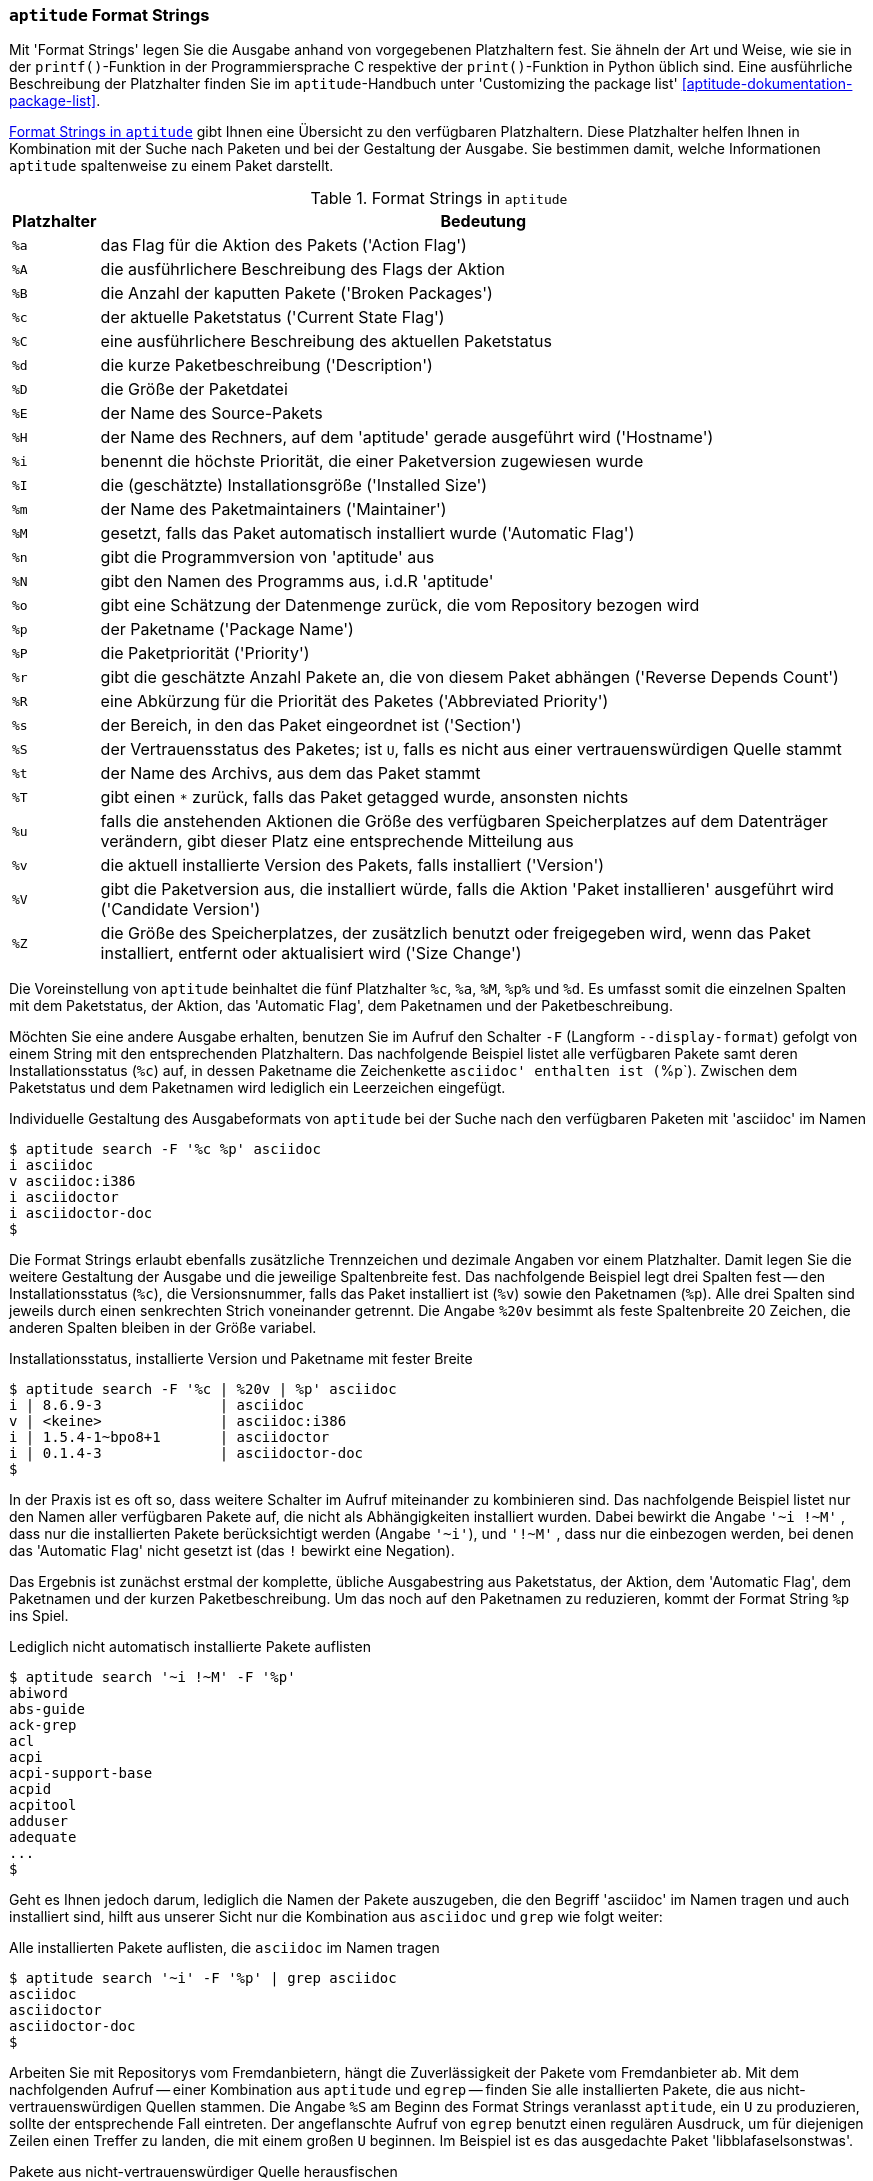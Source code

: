 // Datei: ./praxis/apt-und-aptitude-auf-die-eigenen-beduerfnisse-anpassen/aptitude-formatstrings.adoc

// Baustelle: Rohtext

[[aptitude-format-strings]]
=== `aptitude` Format Strings ===

// Stichworte für den Index
(((aptitude, Format Strings)))
(((aptitude, die Ausgabe mit Platzhaltern anpassen)))
Mit 'Format Strings' legen Sie die Ausgabe anhand von vorgegebenen
Platzhaltern fest. Sie ähneln der Art und Weise, wie sie in der
`printf()`-Funktion in der Programmiersprache C respektive der
`print()`-Funktion in Python üblich sind. Eine ausführliche Beschreibung
der Platzhalter finden Sie im `aptitude`-Handbuch unter 'Customizing the
package list' <<aptitude-dokumentation-package-list>>.

<<tab.aptitude-format-strings>> gibt Ihnen eine Übersicht zu den
verfügbaren Platzhaltern. Diese Platzhalter helfen Ihnen in Kombination
mit der Suche nach Paketen und bei der Gestaltung der Ausgabe. Sie
bestimmen damit, welche Informationen `aptitude` spaltenweise zu einem
Paket darstellt.

.Format Strings in `aptitude`
[frame="topbot",options="header",cols="1,9",id="tab.aptitude-format-strings"]
|====
| Platzhalter | Bedeutung
| `%a` | das Flag für die Aktion des Pakets ('Action Flag')
| `%A` | die ausführlichere Beschreibung des Flags der Aktion
| `%B` | die Anzahl der kaputten Pakete ('Broken Packages')
| `%c` | der aktuelle Paketstatus ('Current State Flag')
| `%C` | eine ausführlichere Beschreibung des aktuellen Paketstatus
| `%d` | die kurze Paketbeschreibung ('Description')
| `%D` | die Größe der Paketdatei
| `%E` | der Name des Source-Pakets
| `%H` | der Name des Rechners, auf dem 'aptitude' gerade ausgeführt wird ('Hostname')
| `%i` | benennt die höchste Priorität, die einer Paketversion zugewiesen wurde
| `%I` | die (geschätzte) Installationsgröße ('Installed Size')
| `%m` | der Name des Paketmaintainers ('Maintainer')
| `%M` | gesetzt, falls das Paket automatisch installiert wurde ('Automatic Flag')
| `%n` | gibt die Programmversion von 'aptitude' aus
| `%N` | gibt den Namen des Programms aus, i.d.R 'aptitude'
| `%o` | gibt eine Schätzung der Datenmenge zurück, die vom Repository bezogen wird
| `%p` | der Paketname ('Package Name')
| `%P` | die Paketpriorität ('Priority')
| `%r` | gibt die geschätzte Anzahl Pakete an, die von diesem Paket abhängen ('Reverse Depends Count')
| `%R` | eine Abkürzung für die Priorität des Paketes ('Abbreviated Priority')
| `%s` | der Bereich, in den das Paket eingeordnet ist ('Section')
| `%S` | der Vertrauensstatus des Paketes; ist `U`, falls es nicht aus einer vertrauenswürdigen Quelle stammt
| `%t` | der Name des Archivs, aus dem das Paket stammt
| `%T` | gibt einen `*` zurück, falls das Paket getagged wurde, ansonsten nichts
| `%u` | falls die anstehenden Aktionen die Größe des verfügbaren Speicherplatzes auf dem Datenträger verändern, gibt dieser Platz eine entsprechende Mitteilung aus
| `%v` | die aktuell installierte Version des Pakets, falls installiert ('Version')
| `%V` | gibt die Paketversion aus, die installiert würde, falls die Aktion 'Paket installieren' ausgeführt wird ('Candidate Version')
| `%Z` | die Größe des Speicherplatzes, der zusätzlich benutzt oder freigegeben wird, wenn das Paket installiert, entfernt oder aktualisiert wird ('Size Change')
|====

Die Voreinstellung von `aptitude` beinhaltet die fünf Platzhalter `%c`,
`%a`, `%M`, `%p%` und `%d`. Es umfasst somit die einzelnen Spalten mit
dem Paketstatus, der Aktion, das 'Automatic Flag', dem Paketnamen und
der Paketbeschreibung. 

// Stichworte für den Index
(((aptitude, Ausgabespalten festlegen)))
(((aptitude, die Ausgabe mit Platzhaltern anpassen)))
(((aptitude, search --display-format)))
(((aptitude, search -F)))
Möchten Sie eine andere Ausgabe erhalten, benutzen Sie im Aufruf den
Schalter `-F` (Langform `--display-format`) gefolgt von einem String mit
den entsprechenden Platzhaltern. Das nachfolgende Beispiel listet alle
verfügbaren Pakete samt deren Installationsstatus (`%c`) auf, in dessen
Paketname die Zeichenkette `asciidoc' enthalten ist (`%p`). Zwischen dem
Paketstatus und dem Paketnamen wird lediglich ein Leerzeichen eingefügt.

.Individuelle Gestaltung des Ausgabeformats von `aptitude` bei der Suche nach den verfügbaren Paketen mit 'asciidoc' im Namen
----
$ aptitude search -F '%c %p' asciidoc
i asciidoc
v asciidoc:i386
i asciidoctor
i asciidoctor-doc
$
----

// Stichworte für den Index
(((Paketversion anzeigen, verfügbare Pakete)))
Die Format Strings erlaubt ebenfalls zusätzliche Trennzeichen und
dezimale Angaben vor einem Platzhalter. Damit legen Sie die weitere
Gestaltung der Ausgabe und die jeweilige Spaltenbreite fest. Das
nachfolgende Beispiel legt drei Spalten fest -- den Installationsstatus
(`%c`), die Versionsnummer, falls das Paket installiert ist (`%v`) sowie
den Paketnamen (`%p`). Alle drei Spalten sind jeweils durch einen
senkrechten Strich voneinander getrennt. Die Angabe `%20v` besimmt
als feste Spaltenbreite 20 Zeichen, die anderen Spalten bleiben in der
Größe variabel.

.Installationsstatus, installierte Version und Paketname mit fester Breite
----
$ aptitude search -F '%c | %20v | %p' asciidoc
i | 8.6.9-3              | asciidoc
v | <keine>              | asciidoc:i386
i | 1.5.4-1~bpo8+1       | asciidoctor
i | 0.1.4-3              | asciidoctor-doc
$
----

// Stichworte für den Index
(((aptitude, search ?installed)))
(((aptitude, search ~i)))
// (((aptitude, search ~M)))
(((Paketmarkierungen, automatic)))
In der Praxis ist es oft so, dass weitere Schalter im Aufruf miteinander
zu kombinieren sind. Das nachfolgende Beispiel listet nur den Namen aller
verfügbaren Pakete auf, die nicht als Abhängigkeiten installiert wurden.
Dabei bewirkt die Angabe `'~i !~M'` , dass nur die installierten Pakete
berücksichtigt werden (Angabe `'~i'`), und `'!~M'` , dass nur die
einbezogen werden, bei denen das 'Automatic Flag' nicht gesetzt ist (das
`!` bewirkt eine Negation).

Das Ergebnis ist zunächst erstmal der komplette, übliche Ausgabestring
aus Paketstatus, der Aktion, dem 'Automatic Flag', dem Paketnamen und
der kurzen Paketbeschreibung. Um das noch auf den Paketnamen zu
reduzieren, kommt der Format String `%p` ins Spiel.

.Lediglich nicht automatisch installierte Pakete auflisten
----
$ aptitude search '~i !~M' -F '%p'
abiword
abs-guide
ack-grep
acl
acpi
acpi-support-base
acpid
acpitool
adduser
adequate
...
$
----

Geht es Ihnen jedoch darum, lediglich die Namen der Pakete auszugeben,
die den Begriff 'asciidoc' im Namen tragen und auch installiert sind,
hilft aus unserer Sicht nur die Kombination aus `asciidoc` und `grep`
wie folgt weiter:

.Alle installierten Pakete auflisten, die `asciidoc` im Namen tragen
----
$ aptitude search '~i' -F '%p' | grep asciidoc
asciidoc
asciidoctor
asciidoctor-doc
$
----

// Stichworte für den Index
(((Paketsuche, nach Paketen aus nicht-vertrauenswürdiger Quelle)))
Arbeiten Sie mit Repositorys vom Fremdanbietern, hängt die
Zuverlässigkeit der Pakete vom Fremdanbieter ab. Mit dem nachfolgenden
Aufruf -- einer Kombination aus `aptitude` und `egrep` -- finden Sie
alle installierten Pakete, die aus nicht-vertrauenswürdigen Quellen
stammen. Die Angabe `%S` am Beginn des Format Strings veranlasst
`aptitude`, ein `U` zu produzieren, sollte der entsprechende Fall
eintreten. Der angeflanschte Aufruf von `egrep` benutzt einen regulären
Ausdruck, um für diejenigen Zeilen einen Treffer zu landen, die mit
einem großen `U` beginnen. Im Beispiel ist es das ausgedachte Paket
'libblafaselsonstwas'.

.Pakete aus nicht-vertrauenswürdiger Quelle herausfischen
----
$ aptitude search '~i' -F '%S %p' | egrep "^U 
U libblafaselsonstwas
$
----

// Datei (Ende): ./praxis/apt-und-aptitude-auf-die-eigenen-beduerfnisse-anpassen/aptitude-formatstrings.adoc
